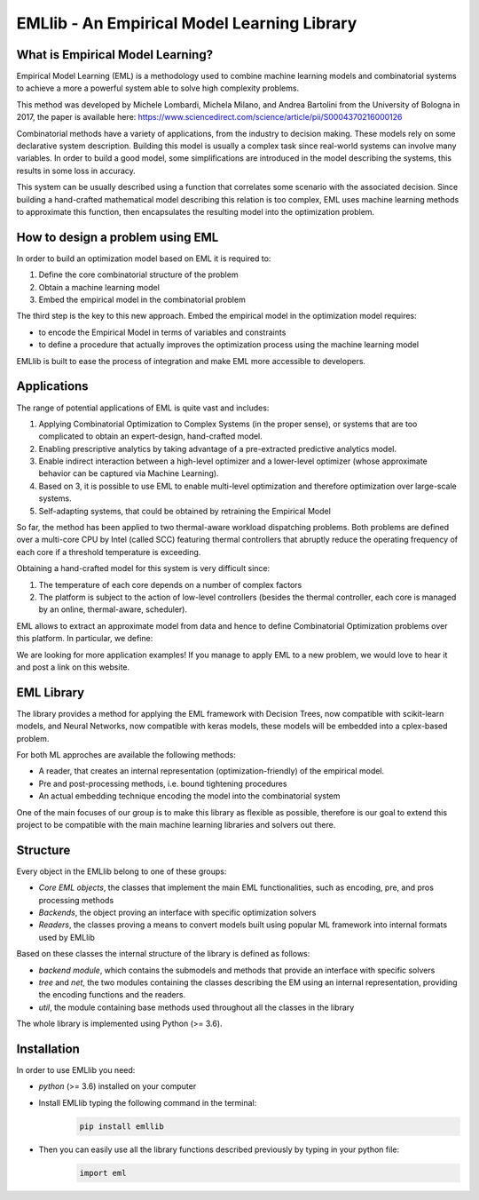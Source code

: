 EMLlib - An Empirical Model Learning Library
============================================

What is Empirical Model Learning?
---------------------------------

Empirical Model Learning (EML) is a methodology used to combine machine learning models and combinatorial systems to achieve a more
a powerful system able to solve high complexity problems.

This method was developed by Michele Lombardi, Michela Milano, and Andrea Bartolini from the University of Bologna in 2017, the paper
is available here: https://www.sciencedirect.com/science/article/pii/S0004370216000126

Combinatorial methods have a variety of applications, from the industry to decision making. These models rely on some
declarative system description. Building this model is usually a complex task since real-world systems can involve many
variables. In order to build a good model, some simplifications are introduced in the model describing the systems, this results
in some loss in accuracy.

This system can be usually described using a function that correlates some scenario with the associated decision. Since building
a hand-crafted mathematical model describing this relation is too complex, EML uses machine learning methods to approximate
this function, then encapsulates the resulting model into the optimization problem.

How to design a problem using EML
---------------------------------

In order to build an optimization model based on EML it is required to:

1. Define the core combinatorial structure of the problem
2. Obtain a machine learning model
3. Embed the empirical model in the combinatorial problem

The third step is the key to this new approach. Embed the empirical model in the optimization model requires:

* to encode the Empirical Model in terms of variables and constraints
* to define a procedure that actually improves the optimization process using the machine learning model

EMLlib is built to ease the process of integration and make EML more accessible to developers.

Applications
------------

The range of potential applications of EML is quite vast and includes:

1. Applying Combinatorial Optimization to Complex Systems (in the proper sense), or systems that are too complicated to obtain an expert-design, hand-crafted model.
2. Enabling prescriptive analytics by taking advantage of a pre-extracted predictive analytics model.
3. Enable indirect interaction between a high-level optimizer and a lower-level optimizer (whose approximate behavior can be captured via Machine Learning).
4. Based on 3, it is possible to use EML to enable multi-level optimization and therefore optimization over large-scale systems.
5. Self-adapting systems, that could be obtained by retraining the Empirical Model

So far, the method has been applied to two thermal-aware workload dispatching problems. Both problems are defined over a multi-core CPU by Intel (called SCC) featuring thermal controllers that abruptly reduce the operating frequency of each core if a threshold temperature is exceeding.

Obtaining a hand-crafted model for this system is very difficult since:

1) The temperature of each core depends on a number of complex factors
2) The platform is subject to the action of low-level controllers (besides the thermal controller, each core is managed by an online, thermal-aware, scheduler).

EML allows to extract an approximate model from data and hence to define Combinatorial Optimization problems over this platform. In particular, we define:

We are looking for more application examples! If you manage to apply EML to a new problem, we would love to hear it and post a link on this website.

EML Library
-----------

The library provides a method for applying the EML framework with Decision Trees, now compatible with scikit-learn models,
and Neural Networks, now compatible with keras models, these models will be embedded into a cplex-based problem.

For both ML approches are available the following methods:

* A reader, that creates an internal representation (optimization-friendly) of the empirical model.
* Pre and post-processing methods, i.e. bound tightening procedures
* An actual embedding technique encoding the model into the combinatorial system

One of the main focuses of our group is to make this library as flexible as possible, therefore is our goal
to extend this project to be compatible with the main machine learning libraries and solvers out there.

Structure
---------

Every object in the EMLlib belong to one of these groups:

* `Core EML objects`, the classes that implement the main EML functionalities, such as encoding, pre, and pros processing methods
* `Backends`, the object proving an interface with specific optimization solvers
* `Readers`, the classes proving a means to convert models built using popular ML framework into internal formats used by EMLlib

Based on these classes the internal structure of the library is defined as follows:

* `backend module`, which contains the submodels and methods that provide an interface with specific solvers
* `tree` and `net`, the two modules containing the classes describing the EM using an internal representation, providing the encoding functions and the readers.
* `util`, the module containing base methods used throughout all the classes in the library

The whole library is implemented using Python (>= 3.6).

Installation
------------

In order to use EMLlib you need:

* `python` (>= 3.6)  installed on your computer
* Install EMLlib typing the following command in the terminal:
    .. code-block:: python

        pip install emllib

* Then you can easily use all the library functions described previously by typing in your python file:
    .. code-block:: python

        import eml
